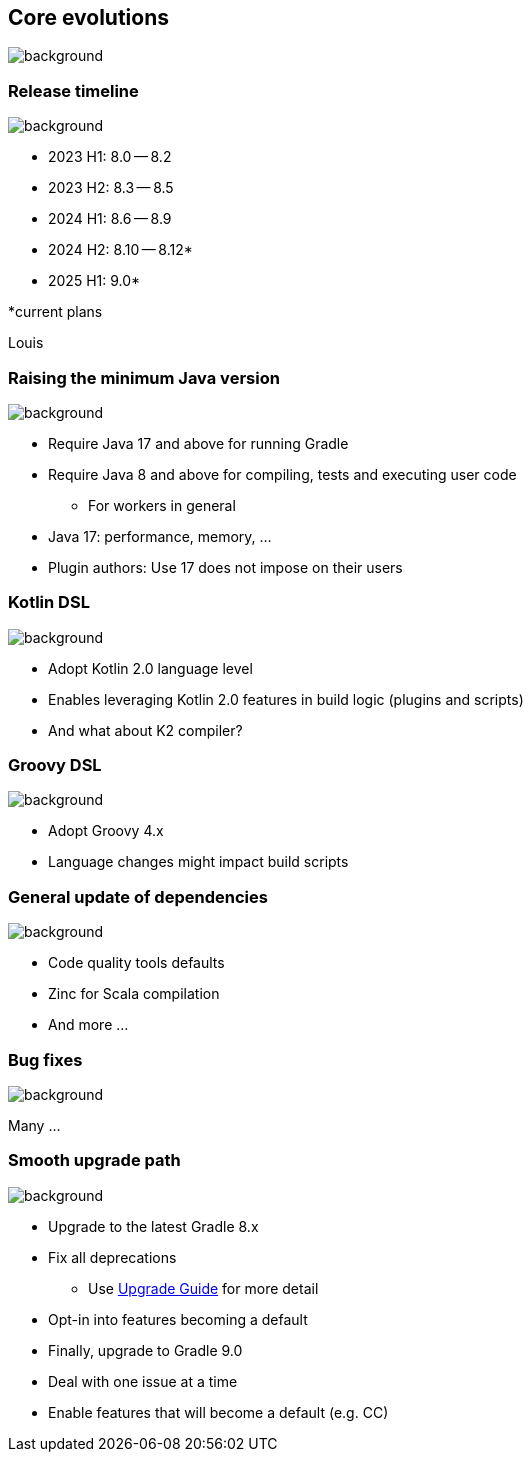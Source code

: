 [background-color="#02303a"]
== Core evolutions
image::gradle/bg-1.png[background, size=cover]

=== Release timeline
image::gradle/bg-1.png[background, size=cover]

* 2023 H1: 8.0 -- 8.2
* 2023 H2: 8.3 -- 8.5
* 2024 H1: 8.6 -- 8.9
* 2024 H2: 8.10 -- 8.12*
* 2025 H1: 9.0*

[.small.right.top-margin]
*current plans

[.notes]
****
Louis
****

=== Raising the minimum Java version
image::gradle/bg-1.png[background, size=cover]

[%step]
* Require Java 17 and above for running Gradle
* Require Java 8 and above for compiling, tests and executing user code
** For workers in general

[.notes]
****
* Java 17: performance, memory, ...
* Plugin authors: Use 17 does not impose on their users
****

=== Kotlin DSL
image::gradle/bg-1.png[background, size=cover]

[%step]
* Adopt Kotlin 2.0 language level
* Enables leveraging Kotlin 2.0 features in build logic (plugins and scripts)
* And what about K2 compiler?

=== Groovy DSL
image::gradle/bg-1.png[background, size=cover]

[%step]
* Adopt Groovy 4.x
* Language changes might impact build scripts

=== General update of dependencies
image::gradle/bg-1.png[background, size=cover]

* Code quality tools defaults
* Zinc for Scala compilation
* And more ...

=== Bug fixes
image::gradle/bg-1.png[background, size=cover]

Many ...

=== Smooth upgrade path
image::gradle/bg-1.png[background, size=cover]

* Upgrade to the latest Gradle 8.x
* Fix all deprecations
** Use link:https://docs.gradle.org/current/userguide/upgrading_version_8.html[Upgrade Guide] for more detail
* Opt-in into features becoming a default
* Finally, upgrade to Gradle 9.0

[.notes]
****
* Deal with one issue at a time
* Enable features that will become a default (e.g. CC)
****